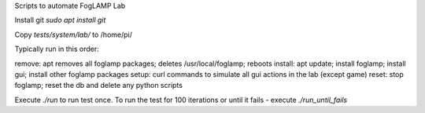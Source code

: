 Scripts to automate FogLAMP Lab

Install git `sudo apt install git`

Copy `tests/system/lab/` to /home/pi/


Typically run in this order:

remove: apt removes all foglamp packages; deletes /usr/local/foglamp; reboots
install: apt update; install foglamp; install gui; install other foglamp packages
setup: curl commands to simulate all gui actions in the lab (except game)
reset: stop foglamp; reset the db and delete any python scripts


Execute `./run` to run test once.
To run the test for 100 iterations or until it fails - execute `./run_until_fails`